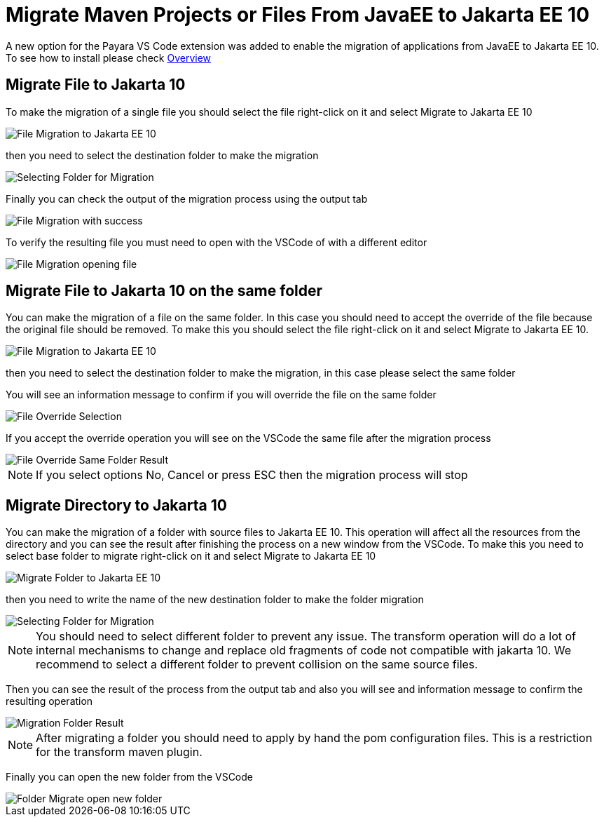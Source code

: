 = Migrate Maven Projects or Files From JavaEE to Jakarta EE 10

A new option for the Payara VS Code extension was added to enable the migration of applications from JavaEE to Jakarta EE 10. To see how to install please check xref:Technical Documentation/Ecosystem/IDE Integration/VSCode Extension/Overview.adoc[Overview]

[[migrate-file-to-jakarta10]]
== Migrate File to Jakarta 10

To make the migration of a single file you should select the file right-click on it and select Migrate to Jakarta EE 10

image::vscode-extension/migrate-to-jakarta10/file-migrate-to-jakarta-ee-10.png[File Migration to Jakarta EE 10]

then you need to select the destination folder to make the migration

image::vscode-extension/migrate-to-jakarta10/file-migrate-selecting-folder.png[Selecting Folder for Migration]

Finally you can check the output of the migration process using the output tab

image::vscode-extension/migrate-to-jakarta10/file-migrate-success-output.png[File Migration with success]

To verify the resulting file you must need to open with the VSCode of with a different editor

image::vscode-extension/migrate-to-jakarta10/file-migrate-open-resulting-file.png[File Migration opening file]

== Migrate File to Jakarta 10 on the same folder

You can make the migration of a file on the same folder. In this case you should need to accept the override of the file because the original file should be removed. To make this you should select the file right-click on it and select Migrate to Jakarta EE 10.

image::vscode-extension/migrate-to-jakarta10/file-migrate-to-jakarta-ee-10.png[File Migration to Jakarta EE 10]

then you need to select the destination folder to make the migration, in this case please select the same folder

You will see an information message to confirm if you will override the file on the same folder

image::vscode-extension/migrate-to-jakarta10/file-migrate-same-folder-selection.png[File Override Selection]

If you accept the override operation you will see on the VSCode the same file after the migration process

image::vscode-extension/migrate-to-jakarta10/file-migrate-same-folder-result.png[File Override Same Folder Result]

NOTE: If you select options No, Cancel or press ESC then the migration process will stop

== Migrate Directory to Jakarta 10

You can make the migration of a folder with source files to Jakarta EE 10. This operation will affect all the resources from the directory and you can see the result after finishing the process on a new window from the VSCode. To make this you need to select base folder to migrate right-click on it and select Migrate to Jakarta EE 10

image::vscode-extension/migrate-to-jakarta10/folder-migrate-to-jakarta-ee-10.png[Migrate Folder to Jakarta EE 10]

then you need to write the name of the new destination folder to make the folder migration

image::vscode-extension/migrate-to-jakarta10/folder-migrate-selecting-folder.png[Selecting Folder for Migration]

NOTE: You should need to select different folder to prevent any issue. The transform operation will do a lot of internal mechanisms to change and replace old fragments of code not compatible with jakarta 10. We recommend to select a different folder to prevent collision on the same source files.

Then you can see the result of the process from the output tab and also you will see and information message to confirm the resulting operation

image::vscode-extension/migrate-to-jakarta10/folder-migrate-result.png[Migration Folder Result]

NOTE: After migrating a folder you should need to apply by hand the pom configuration files. This is a restriction for the transform maven plugin.

Finally you can open the new folder from the VSCode

image::vscode-extension/migrate-to-jakarta10/folder-migrate-open-new-folder.png[Folder Migrate open new folder]



